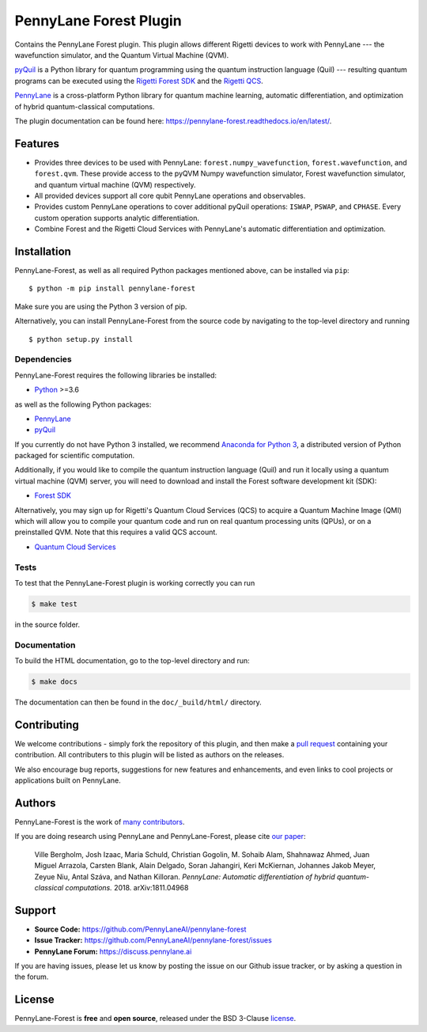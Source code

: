PennyLane Forest Plugin
#######################

.. image:: https://img.shields.io/github/workflow/status/PennyLaneAI/pennylane-forest/Tests/master?logo=github&style=flat-square
    :alt: GitHub Workflow Status (branch)
    :target: https://github.com/PennyLaneAI/pennylane-forest/actions?query=workflow%3ATests

.. image:: https://img.shields.io/codecov/c/github/PennyLaneAI/pennylane-forest/master.svg?logo=codecov&style=flat-square
    :alt: Codecov coverage
    :target: https://codecov.io/gh/PennyLaneAI/pennylane-forest

.. image:: https://img.shields.io/codefactor/grade/github/PennyLaneAI/pennylane-forest/master?logo=codefactor&style=flat-square
    :alt: CodeFactor Grade
    :target: https://www.codefactor.io/repository/github/pennylaneai/pennylane-forest

.. image:: https://img.shields.io/readthedocs/pennylane-forest.svg?logo=read-the-docs&style=flat-square
    :alt: Read the Docs
    :target: https://pennylaneforest.readthedocs.io

.. image:: https://img.shields.io/pypi/v/pennylane-forest.svg?style=flat-square
    :alt: PyPI
    :target: https://pypi.org/project/pennylane-forest

.. image:: https://img.shields.io/pypi/pyversions/pennylane-forest.svg?style=flat-square
    :alt: PyPI - Python Version
    :target: https://pypi.org/project/pennylane-forest

.. header-start-inclusion-marker-do-not-remove

Contains the PennyLane Forest plugin. This plugin allows different Rigetti devices to work with
PennyLane --- the wavefunction simulator, and the Quantum Virtual Machine (QVM).

`pyQuil <https://pyquil.readthedocs.io>`_ is a Python library for quantum programming using the
quantum instruction language (Quil) --- resulting quantum programs can be executed using the
`Rigetti Forest SDK <https://pyquil-docs.rigetti.com/en/stable/>`_ and the `Rigetti QCS
<https://qcs.rigetti.com/>`_.

`PennyLane <https://pennylane.readthedocs.io>`__ is a cross-platform Python library for quantum machine
learning, automatic differentiation, and optimization of hybrid quantum-classical computations.


.. header-end-inclusion-marker-do-not-remove

The plugin documentation can be found here: `<https://pennylane-forest.readthedocs.io/en/latest/>`__.

Features
========

* Provides three devices to be used with PennyLane: ``forest.numpy_wavefunction``,
  ``forest.wavefunction``, and ``forest.qvm``. These provide access to the pyQVM
  Numpy wavefunction simulator, Forest wavefunction simulator, and quantum
  virtual machine (QVM) respectively.


* All provided devices support all core qubit PennyLane operations and observables.


* Provides custom PennyLane operations to cover additional pyQuil operations:
  ``ISWAP``, ``PSWAP``, and ``CPHASE``. Every custom operation supports analytic
  differentiation.

* Combine Forest and the Rigetti Cloud Services with PennyLane's automatic differentiation and
  optimization.


.. installation-start-inclusion-marker-do-not-remove

Installation
============

PennyLane-Forest, as well as all required Python packages mentioned above, can be installed via ``pip``:
::

   	$ python -m pip install pennylane-forest


Make sure you are using the Python 3 version of pip.

Alternatively, you can install PennyLane-Forest from the source code by navigating to the top-level directory and running
::

	$ python setup.py install

Dependencies
~~~~~~~~~~~~

.. highlight:: bash

PennyLane-Forest requires the following libraries be installed:

* `Python <http://python.org/>`_ >=3.6

as well as the following Python packages:

* `PennyLane <http://pennylane.readthedocs.io/>`_
* `pyQuil <https://pyquil-docs.rigetti.com/en/stable/>`_

If you currently do not have Python 3 installed, we recommend
`Anaconda for Python 3 <https://www.anaconda.com/download/>`_, a distributed version
of Python packaged for scientific computation.

Additionally, if you would like to compile the quantum instruction language (Quil) and run it
locally using a quantum virtual machine (QVM) server, you will need to download and install the
Forest software development kit (SDK):

* `Forest SDK <https://pyquil-docs.rigetti.com/en/stable/>`_

Alternatively, you may sign up for Rigetti's Quantum Cloud Services (QCS) to acquire a Quantum Machine
Image (QMI) which will allow you to compile your quantum code and run on real quantum processing units (QPUs),
or on a preinstalled QVM. Note that this requires a valid QCS account.

* `Quantum Cloud Services <https://docs.rigetti.com/en/>`_

Tests
~~~~~

To test that the PennyLane-Forest plugin is working correctly you can run

.. code-block:: bash

    $ make test

in the source folder.

Documentation
~~~~~~~~~~~~~

To build the HTML documentation, go to the top-level directory and run:

.. code-block:: bash

  $ make docs


The documentation can then be found in the ``doc/_build/html/`` directory.

.. installation-end-inclusion-marker-do-not-remove

Contributing
============

We welcome contributions - simply fork the repository of this plugin, and then make a
`pull request <https://help.github.com/articles/about-pull-requests/>`_ containing your contribution.
All contributers to this plugin will be listed as authors on the releases.

We also encourage bug reports, suggestions for new features and enhancements, and even links to cool projects
or applications built on PennyLane.


Authors
=======

PennyLane-Forest is the work of `many contributors <https://github.com/PennyLaneAI/pennylane-forest/graphs/contributors>`_.

If you are doing research using PennyLane and PennyLane-Forest, please cite `our paper <https://arxiv.org/abs/1811.04968>`_:

    Ville Bergholm, Josh Izaac, Maria Schuld, Christian Gogolin, M. Sohaib Alam, Shahnawaz Ahmed,
    Juan Miguel Arrazola, Carsten Blank, Alain Delgado, Soran Jahangiri, Keri McKiernan, Johannes Jakob Meyer,
    Zeyue Niu, Antal Száva, and Nathan Killoran.
    *PennyLane: Automatic differentiation of hybrid quantum-classical computations.* 2018. arXiv:1811.04968

.. support-start-inclusion-marker-do-not-remove

Support
=======

- **Source Code:** https://github.com/PennyLaneAI/pennylane-forest
- **Issue Tracker:** https://github.com/PennyLaneAI/pennylane-forest/issues
- **PennyLane Forum:** https://discuss.pennylane.ai

If you are having issues, please let us know by posting the issue on our Github issue tracker, or
by asking a question in the forum.

.. support-end-inclusion-marker-do-not-remove
.. license-start-inclusion-marker-do-not-remove


License
=======

PennyLane-Forest is **free** and **open source**, released under the BSD 3-Clause `license
<https://github.com/PennyLaneAI/pennylane-forest/blob/master/LICENSE>`_.

.. license-end-inclusion-marker-do-not-remove
